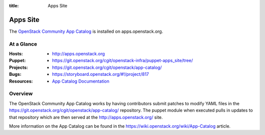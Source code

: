 :title: Apps Site

.. _apps_site:

Apps Site
#########

The `OpenStack Community App Catalog
<http://apps.openstack.org>`_ is installed on
apps.openstack.org.

At a Glance
===========

:Hosts:
  * http://apps.openstack.org
:Puppet:
  * https://git.openstack.org/cgit/openstack-infra/puppet-apps_site/tree/
:Projects:
  * https://git.openstack.org/cgit/openstack/app-catalog/
:Bugs:
  * https://storyboard.openstack.org/#!/project/817
:Resources:
  * `App Catalog Documentation <https://wiki.openstack.org/wiki/App-Catalog>`_

Overview
========

The OpenStack Community App Catalog works by having contributors
submit patches to modify YAML files in the
https://git.openstack.org/cgit/openstack/app-catalog/ repository.
The puppet module when executed pulls in updates to that repository
which are then served at the http://apps.openstack.org/ site.

More information on the App Catalog can be found in the
https://wiki.openstack.org/wiki/App-Catalog article.
